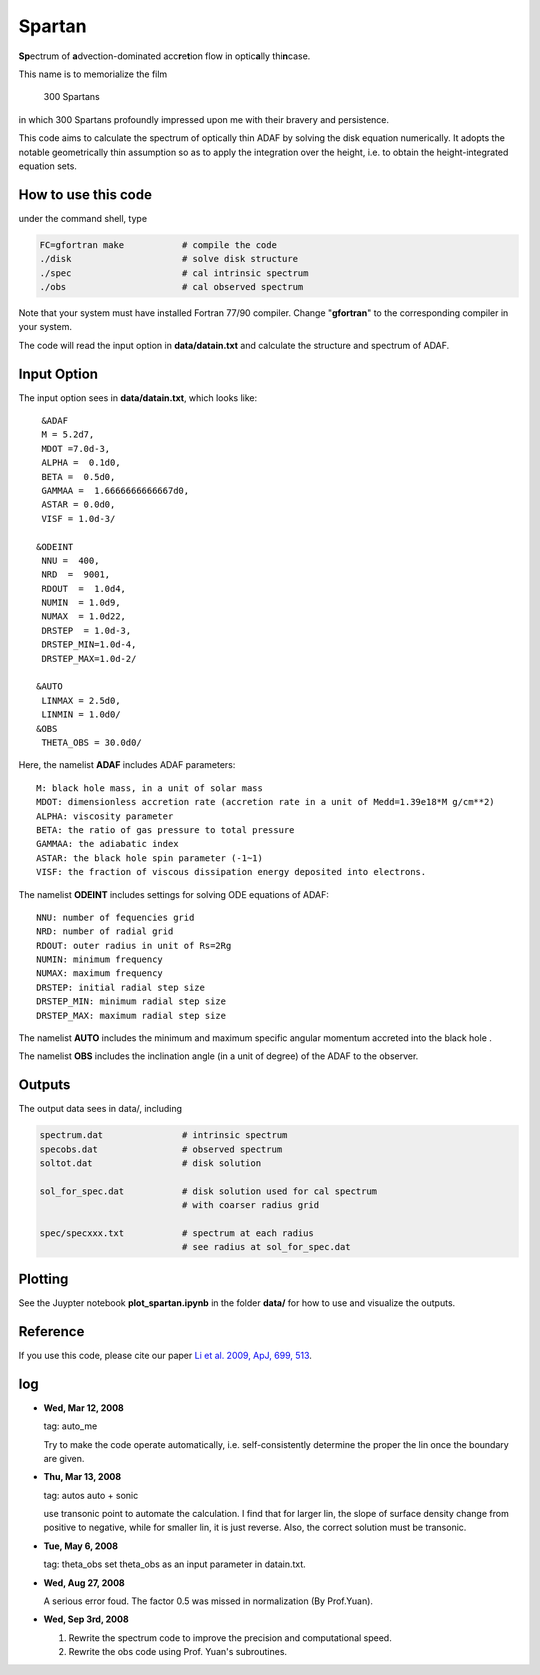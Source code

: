 ************************************************************************
                            Spartan
************************************************************************

**Sp**\ ectrum of **a**\ dvection-dominated acc\ **r**\ e\ **t**\ ion flow in optic\ **a**\ lly thi\ **n**\ case.

This name is to memorialize the film

  300 Spartans

in which 300 Spartans profoundly impressed upon me with their 
bravery and persistence.

This code aims to calculate the spectrum of optically thin ADAF by 
solving the disk equation numerically. It adopts the notable geometrically
thin assumption so as to apply the integration over the height, i.e. to
obtain the height-integrated equation sets.


How to use this code
====================
under the command shell, type

.. code:: bash
   
   FC=gfortran make           # compile the code 
   ./disk                     # solve disk structure
   ./spec                     # cal intrinsic spectrum
   ./obs                      # cal observed spectrum

Note that your system must have installed Fortran 77/90 compiler. Change 
"**gfortran**" to the corresponding compiler in your system. 

The code will read the input option in **data/datain.txt** and calculate the structure and
spectrum of ADAF.


Input Option 
=============
The input option sees in **data/datain.txt**, which looks like::

  &ADAF 
  M = 5.2d7, 
  MDOT =7.0d-3,
  ALPHA =  0.1d0, 
  BETA =  0.5d0, 
  GAMMAA =  1.6666666666667d0,
  ASTAR = 0.0d0,
  VISF = 1.0d-3/
  
 &ODEINT
  NNU =  400,
  NRD  =  9001,
  RDOUT  =  1.0d4,
  NUMIN  = 1.0d9,
  NUMAX  = 1.0d22,
  DRSTEP  = 1.0d-3,
  DRSTEP_MIN=1.0d-4,
  DRSTEP_MAX=1.0d-2/
  
 &AUTO
  LINMAX = 2.5d0,
  LINMIN = 1.0d0/
 &OBS
  THETA_OBS = 30.0d0/


Here, the namelist **ADAF** includes ADAF parameters::

  M: black hole mass, in a unit of solar mass  
  MDOT: dimensionless accretion rate (accretion rate in a unit of Medd=1.39e18*M g/cm**2)
  ALPHA: viscosity parameter 
  BETA: the ratio of gas pressure to total pressure 
  GAMMAA: the adiabatic index
  ASTAR: the black hole spin parameter (-1~1)
  VISF: the fraction of viscous dissipation energy deposited into electrons.

The namelist **ODEINT** includes settings for solving ODE equations of ADAF::

  NNU: number of fequencies grid
  NRD: number of radial grid 
  RDOUT: outer radius in unit of Rs=2Rg
  NUMIN: minimum frequency
  NUMAX: maximum frequency 
  DRSTEP: initial radial step size 
  DRSTEP_MIN: minimum radial step size 
  DRSTEP_MAX: maximum radial step size 

The namelist **AUTO** includes the minimum and maximum specific angular momentum accreted into the black hole .

The namelist **OBS** includes the inclination angle (in a unit of degree) of the ADAF to the observer.


Outputs 
=======
The output data sees in data/, including

.. code:: bash 

    spectrum.dat               # intrinsic spectrum
    specobs.dat                # observed spectrum
    soltot.dat                 # disk solution
  
    sol_for_spec.dat           # disk solution used for cal spectrum
                               # with coarser radius grid
  
    spec/specxxx.txt           # spectrum at each radius
                               # see radius at sol_for_spec.dat

Plotting
========
See the Juypter notebook **plot_spartan.ipynb** in the folder **data/** for how to use and visualize the outputs.

Reference
=========
If you use this code, please cite our paper 
`Li et al. 2009, ApJ, 699, 513 <https://ui.adsabs.harvard.edu/abs/2009ApJ...699..513L/abstract>`_.

log
========

* **Wed, Mar 12, 2008**

  tag: auto_me  

  Try to make the code operate automatically, i.e. self-consistently determine
  the proper the lin once the boundary are given.

* **Thu, Mar 13, 2008**

  tag: autos  auto + sonic

  use transonic point to automate the calculation. I find that for larger lin, 
  the slope of surface density change from positive to negative, while for
  smaller lin, it is just reverse. Also, the correct solution must be transonic. 

* **Tue, May 6, 2008**

  tag: theta_obs set theta_obs as an input parameter in datain.txt.

* **Wed, Aug 27, 2008**

  A serious error foud. The factor 0.5 was missed in normalization (By Prof.Yuan).

* **Wed, Sep 3rd, 2008**

  1. Rewrite the spectrum code to improve the precision and computational speed.
  2. Rewrite the obs code using Prof. Yuan's subroutines.
